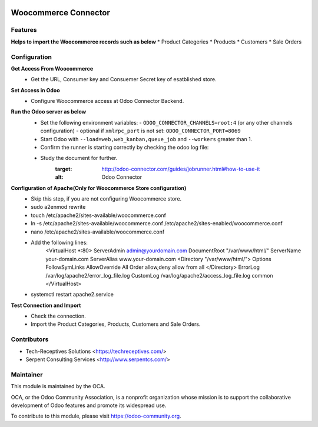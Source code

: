 .. image:: https://img.shields.io/badge/licence-AGPL--3-blue.svg
   :target: http://www.gnu.org/licenses/agpl-3.0-standalone.html
   :alt: License: AGPL-3

=========================
Woocommerce Connector
=========================

Features
--------

**Helps to import the Woocommerce records such as below**
* Product Categeries
* Products
* Customers
* Sale Orders

Configuration
-------------

**Get Access From Woocommerce**
    * Get the URL, Consumer key and Consuemer Secret key of esatblished store.

**Set Access in Odoo**
    * Configure Woocommerce access at Odoo Connector Backend.

**Run the Odoo server as below**
	* Set the following environment variables:
	  - ``ODOO_CONNECTOR_CHANNELS=root:4`` (or any other channels configuration)
	  - optional if ``xmlrpc_port`` is not set: ``ODOO_CONNECTOR_PORT=8069``

	* Start Odoo with ``--load=web,web_kanban,queue_job``
	  and ``--workers`` greater than 1.

	* Confirm the runner is starting correctly by checking the odoo log file:
	.. code-block:: none
	  ...INFO...connector.jobrunner.runner: starting
	  ...INFO...connector.jobrunner.runner: initializing database connections
	  ...INFO...connector.jobrunner.runner: connector runner ready for db <dbname>
	  ...INFO...connector.jobrunner.runner: database connections ready

	* Study the document for further.
	   :target: http://odoo-connector.com/guides/jobrunner.html#how-to-use-it
	   :alt: Odoo Connector

**Configuration of Apache(Only for Woocommerce Store configuration)**
	* Skip this step, if you are not configuring Woocommerce store.
	* sudo a2enmod rewrite
	* touch /etc/apache2/sites-available/woocommerce.conf
	* ln -s /etc/apache2/sites-available/woocommerce.conf /etc/apache2/sites-enabled/woocommerce.conf
	* nano /etc/apache2/sites-available/woocommerce.conf
	* Add the following lines:
		<VirtualHost *:80>
		ServerAdmin admin@yourdomain.com
		DocumentRoot "/var/www/html/"
		ServerName your-domain.com
		ServerAlias www.your-domain.com
		<Directory "/var/www/html/">
		Options FollowSymLinks
		AllowOverride All
		Order allow,deny
		allow from all
		</Directory>
		ErrorLog /var/log/apache2/error_log_file.log
		CustomLog /var/log/apache2/access_log_file.log common
		</VirtualHost>
	* systemctl restart apache2.service

**Test Connection and Import**
	* Check the connection.
	* Import the Product Categories, Products, Customers and Sale Orders.


Contributors
------------

* Tech-Receptives Solutions <https://techreceptives.com/>
* Serpent Consulting Services <http://www.serpentcs.com/>

Maintainer
----------

.. image:: https://odoo-community.org/logo.png
   :alt: Odoo Community Association
   :target: https://odoo-community.org

This module is maintained by the OCA.

OCA, or the Odoo Community Association, is a nonprofit organization whose
mission is to support the collaborative development of Odoo features and
promote its widespread use.

To contribute to this module, please visit https://odoo-community.org.

